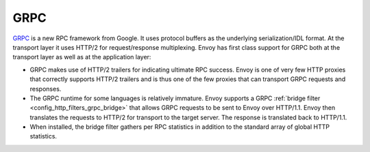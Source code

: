 .. _arch_overview_grpc:

GRPC
====

`GRPC <http://www.grpc.io/>`_ is a new RPC framework from Google. It uses protocol buffers as the
underlying serialization/IDL format. At the transport layer it uses HTTP/2 for request/response
multiplexing. Envoy has first class support for GRPC both at the transport layer as well as at the
application layer:

* GRPC makes use of HTTP/2 trailers for indicating ultimate RPC success. Envoy is one of very few
  HTTP proxies that correctly supports HTTP/2 trailers and is thus one of the few proxies that can
  transport GRPC requests and responses.
* The GRPC runtime for some languages is relatively immature. Envoy supports a GRPC :ref:`bridge
  filter <config_http_filters_grpc_bridge>` that allows GRPC requests to be sent to Envoy over
  HTTP/1.1. Envoy then translates the requests to HTTP/2 for transport to the target server.
  The response is translated back to HTTP/1.1.
* When installed, the bridge filter gathers per RPC statistics in addition to the standard array
  of global HTTP statistics.
